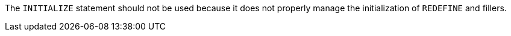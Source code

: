 The ``INITIALIZE`` statement should not be used because it does not properly manage the initialization of ``REDEFINE`` and fillers.

